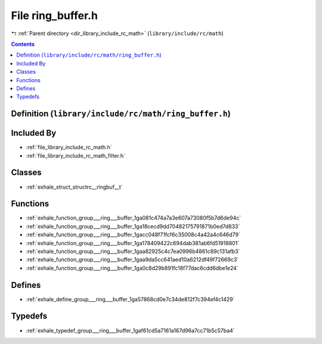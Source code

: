 
.. _file_library_include_rc_math_ring_buffer.h:

File ring_buffer.h
==================

|exhale_lsh| :ref:`Parent directory <dir_library_include_rc_math>` (``library/include/rc/math``)

.. |exhale_lsh| unicode:: U+021B0 .. UPWARDS ARROW WITH TIP LEFTWARDS


.. contents:: Contents
   :local:
   :backlinks: none

Definition (``library/include/rc/math/ring_buffer.h``)
------------------------------------------------------








Included By
-----------


- :ref:`file_library_include_rc_math.h`

- :ref:`file_library_include_rc_math_filter.h`




Classes
-------


- :ref:`exhale_struct_structrc__ringbuf__t`


Functions
---------


- :ref:`exhale_function_group___ring___buffer_1ga081c474a7a3e607a73080f5b7d6de94c`

- :ref:`exhale_function_group___ring___buffer_1ga18cecd9dd70482175791871b0ed7d833`

- :ref:`exhale_function_group___ring___buffer_1gacc048f71fcf6c35008c4a42a4c646d79`

- :ref:`exhale_function_group___ring___buffer_1ga178409422c694dab381ab6fd51918801`

- :ref:`exhale_function_group___ring___buffer_1gaa82925c4c7ea0996b4861c89c131afb3`

- :ref:`exhale_function_group___ring___buffer_1gaa9da5cc641aed10a6212df49f72669c3`

- :ref:`exhale_function_group___ring___buffer_1ga0c8d29b891fc18f77dac6cdd6dbe1e24`


Defines
-------


- :ref:`exhale_define_group___ring___buffer_1ga57868cd0e7c34de812f7c394ef4c1429`


Typedefs
--------


- :ref:`exhale_typedef_group___ring___buffer_1gaf61cd5a7161a167d96a7cc71b5c57ba4`

